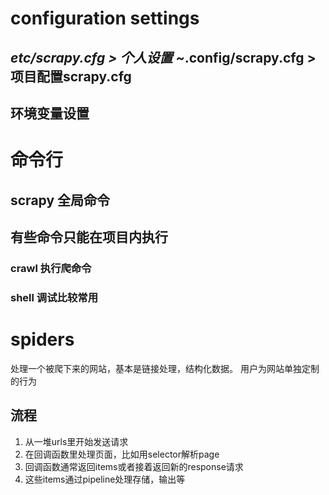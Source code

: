 * configuration settings
** /etc/scrapy.cfg > 个人设置 ~/.config/scrapy.cfg > 项目配置scrapy.cfg
** 环境变量设置

* 命令行
** scrapy 全局命令
** 有些命令只能在项目内执行
*** crawl 执行爬命令
*** shell 调试比较常用

* spiders
处理一个被爬下来的网站，基本是链接处理，结构化数据。
用户为网站单独定制的行为
** 流程
   1. 从一堆urls里开始发送请求
   2. 在回调函数里处理页面，比如用selector解析page
   3. 回调函数通常返回items或者接着返回新的response请求
   4. 这些items通过pipeline处理存储，输出等


